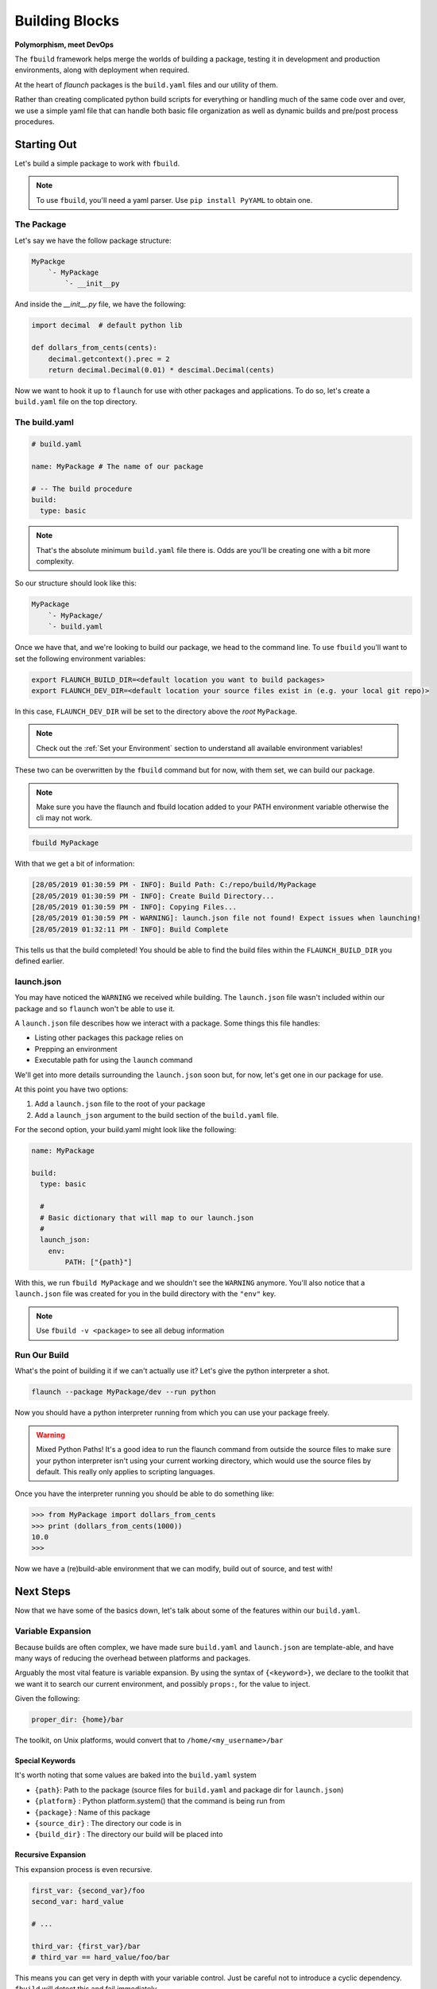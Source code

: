 ***************
Building Blocks
***************

**Polymorphism, meet DevOps**

The ``fbuild`` framework helps merge the worlds of building a package, testing it in development and production environments, along with deployment when required.

At the heart of `flaunch` packages is the ``build.yaml`` files and our utility of them.

Rather than creating complicated python build scripts for everything or handling much of the same code over and over, we use a simple yaml file that can handle both basic file organization as well as dynamic builds and pre/post process procedures.

Starting Out
============

Let's build a simple package to work with ``fbuild``.

.. note::

  To use ``fbuild``, you'll need a yaml parser. Use ``pip install PyYAML`` to obtain one.

The Package
-----------

Let's say we have the follow package structure:

.. code-block::

    MyPackge
        `- MyPackage
            `- __init__py

And inside the `__init__.py` file, we have the following:

.. code-block:: python

  import decimal  # default python lib

  def dollars_from_cents(cents):
      decimal.getcontext().prec = 2
      return decimal.Decimal(0.01) * descimal.Decimal(cents)

Now we want to hook it up to ``flaunch`` for use with other packages and applications. To do so, let's create a ``build.yaml`` file on the top directory.

The build.yaml
--------------

.. code-block:: yaml

  # build.yaml

  name: MyPackage # The name of our package

  # -- The build procedure
  build:
    type: basic

.. note::

  That's the absolute minimum ``build.yaml`` file there is. Odds are you'll be creating one with a bit more complexity.

So our structure should look like this:

.. code-block::

  MyPackage
      `- MyPackage/
      `- build.yaml

Once we have that, and we're looking to build our package, we head to the command line. To use ``fbuild`` you'll want to set the following environment variables:

.. code-block:: shell

  export FLAUNCH_BUILD_DIR=<default location you want to build packages>
  export FLAUNCH_DEV_DIR=<default location your source files exist in (e.g. your local git repo)>

In this case, ``FLAUNCH_DEV_DIR`` will be set to the directory above the *root* ``MyPackage``.

.. note::

  Check out the :ref:`Set your Environment` section to understand all available environment variables!

These two can be overwritten by the ``fbuild`` command but for now, with them set, we can build our package.

.. note::

  Make sure you have the flaunch and fbuild location added to your PATH environment variable otherwise the cli may not work.

.. code-block::

  fbuild MyPackage

With that we get a bit of information:

.. code-block:: shell

  [28/05/2019 01:30:59 PM - INFO]: Build Path: C:/repo/build/MyPackage
  [28/05/2019 01:30:59 PM - INFO]: Create Build Directory...
  [28/05/2019 01:30:59 PM - INFO]: Copying Files...
  [28/05/2019 01:30:59 PM - WARNING]: launch.json file not found! Expect issues when launching!
  [28/05/2019 01:32:11 PM - INFO]: Build Complete

This tells us that the build completed! You should be able to find the build files within the ``FLAUNCH_BUILD_DIR`` you defined earlier.

launch.json
-----------

You may have noticed the ``WARNING`` we received while building. The ``launch.json`` file wasn't included within our package and so ``flaunch`` won't be able to use it.

A ``launch.json`` file describes how we interact with a package. Some things this file handles:

- Listing other packages this package relies on
- Prepping an environment
- Executable path for using the ``launch`` command

We'll get into more details surrounding the ``launch.json`` soon but, for now, let's get one in our package for use.

At this point you have two options:

1. Add a ``launch.json`` file to the root of your package
2. Add a ``launch_json`` argument to the build section of the ``build.yaml`` file.

For the second option, your build.yaml might look like the following:

.. code-block:: yaml

  name: MyPackage

  build:
    type: basic

    #
    # Basic dictionary that will map to our launch.json
    #
    launch_json:
      env:
          PATH: ["{path}"]

With this, we run ``fbuild MyPackage`` and we shouldn't see the ``WARNING`` anymore. You'll also notice that a ``launch.json`` file was created for you in the build directory with the ``"env"`` key.

.. note::

  Use ``fbuild -v <package>`` to see all debug information

Run Our Build
-------------

What's the point of building it if we can't actually use it? Let's give the python interpreter a shot.

.. code-block::

  flaunch --package MyPackage/dev --run python

Now you should have a python interpreter running from which you can use your package freely.

.. warning::

  Mixed Python Paths! It's a good idea to run the flaunch command from outside the source files to make sure your python interpreter isn't using your current working directory, which would use the source files by default. This really only applies to scripting languages.

Once you have the interpreter running you should be able to do something like:

.. code-block:: python

  >>> from MyPackage import dollars_from_cents
  >>> print (dollars_from_cents(1000))
  10.0
  >>>

Now we have a (re)build-able environment that we can modify, build out of source, and test with!

Next Steps
==========

Now that we have some of the basics down, let's talk about some of the features within our ``build.yaml``.

Variable Expansion
------------------

Because builds are often complex, we have made sure ``build.yaml`` and ``launch.json`` are template-able, and have many ways of reducing the overhead between platforms and packages.

Arguably the most vital feature is variable expansion. By using the syntax of ``{<keyword>}``, we declare to the toolkit that we want it to search our current environment, and possibly ``props:``, for the value to inject.

Given the following:

.. code-block:: yaml

  proper_dir: {home}/bar

The toolkit, on Unix platforms, would convert that to ``/home/<my_username>/bar``

Special Keywords
^^^^^^^^^^^^^^^^

It's worth noting that some values are baked into the ``build.yaml`` system

- ``{path}``: Path to the package (source files for ``build.yaml`` and package dir for ``launch.json``)
- ``{platform}`` : Python platform.system() that the command is being run from
- ``{package}`` : Name of this package
- ``{source_dir}`` : The directory our code is in
- ``{build_dir}`` : The directory our build will be placed into

Recursive Expansion
^^^^^^^^^^^^^^^^^^^

This expansion process is even recursive.

.. code-block:: yaml

  first_var: {second_var}/foo
  second_var: hard_value

  # ...

  third_var: {first_var}/bar
  # third_var == hard_value/foo/bar

This means you can get very in depth with your variable control. Just be careful not to introduce a cyclic dependency. ``fbuild`` will detect this and fail immediately.

Platform Routing
----------------

In the example above, we used ``{home}/bar`` which searched our environment for ``HOME`` and expanded as needed. This will work fine for Unix machines but won't work on Windows unless we set the environment variable ourselves (or pass it to props).

For both the ``build.yaml`` and ``launch.json``, the dictionary they build will "auto route" based on the platform you're using. This is based on the ``import platform; platform.system()`` that python returns.

So let's augment our example from above:

.. code-block:: yaml

  proper_dir:
    windows: {homepath}/bar
    linux: {home}/bar
    darwin: {home}/bar

This will now expand properly for all three platforms.

.. note::
  
  Platform routing can be used *anywhere*! You can even use it to change the build type if required. (Although that is a little crazy)

Unix
^^^^

.. note::

  Because Linux, macOS, and other posix systems are typically a similar processes, you can use `unix` as a representation for any unix machine.

props:
------

The root of our ``build.yaml`` can contains a ``props:`` key which should point to a dictionary of additional data we may need while building and can be used for :ref:`Variable Expansion`.

.. code-block:: yaml

  name: MyPackage

  props:
    tar_command:
      windows: 7z
      unix: tar

  build:
    type: basic

    commands:
      - {tar_command} -cvf my_file.tar.gz some_folder/

In this example, as ``fbuild`` does the build, ``{tar_command}`` will expand to the ``prop: tar_command`` of which that value will be based on the platform we're building with. Awesome!

A Note On Paths
^^^^^^^^^^^^^^^

Paths are complicated and often a pain point for development routines. When writing ``build.yaml`` files, *always* use forward slashes (``/``) to allow for simpler parsing and common, readable code.

Command Lists Building
----------------------

When we are building, deploying, managing, etc., we're usually just running command after command and changing a few things based on the platform we're running with, and the particulars of a software package. That's why we've come up with the :ref:`Command Lists`.

These are so important it gets it's own doc. Read up on them to get the full effect of what ``fbuild`` can do for your devops optimization.

General Options
---------------

The `build:` section, no matter what ``type:`` you need, handles a few additional keywords for managing your build.

- ``launch_json``: The launch json dictionary that we want to use (see :ref:`above <launch.json>`)
- ``local_required``: A list of required application that the build tools must be able to use from the commands line. On Windows this runs ``where <command>`` while posix will execute ``which <command>``. If no error code comes back it is assumed to be reachable.

.. code-block:: yaml

     local_required:
       windows:
         - 7z
         - msbuild
       unix:
         - zip
         - make


Pre and Post Operations
-----------------------

When executing, we may want to run some tasks before and after our build procedure. This can be done using :ref:`Command Lists`.

.. note::

  Go read up on :ref:`Command Lists`! They're pretty cool! And they will come in handy. Not to mention this next part won't make any real sense until you do.

Once you have a basic grasp on how commands work, take a look at the following example.

.. code-block:: yaml

  props:
    put_foo_here:
      windows: C:/temp
      unix: /tmp

    use_email: foo@mycomp.com

    send_email_script: |
      import sendmail
      sendmail(email={use_email}, "Build for {package} on {platform} completed!")

  build:
    type: basic

    # -- Pre Build Work
    #
    # Copy a file, read said file into a prop, and then print it out
    # to the user
    #
    pre_build_condition: --run-prebuild
    pre_build:
      - ":COPY -m -f {source_dir}/src/some_info.txt {put_foo_here}/foo.txt"
      - ":READ {put_foo_here}/foo.txt read_data"
      - ":PRINT {read_data}" # "echo {read_data}" would also be the same

    # -- Post Build Work
    #
    # Send an email if the environment variable SEND_EMAIL is set to "True"
    #
    post_build:
      - clause: 'env_set("send_email")'
        commands:
          - ":PYTHON send_email_script"

There's a lot going on there but it's quite useful for handling many of our usual tasks without having to write multiple scripts to do so.

.. glossary::

  ``pre_build_condition``
    A basic condition that looks for an argument in our initial ``fbuild`` command.
      * In the example, ``fbuild`` will look for ``--run-prebuild``

  ``pre_build``
    A Command List that we'll execute if ``pre_build_condition`` is null, not provided, or resolves to true.
      * In the example, we have a few ``fbuild`` commands that copy a file, read said file into a property, and then print that to our user

  ``post_build_condition``
    A basic condition that looks for the argument in our initial ``fbuild`` command
      * In the example, we didn't provide this so it will always resolve to ``True``

  ``post_build``
    A Command List that we'll execute if ``post_build_condition`` is null, not provided, or resolves to true.
      * In the example, we have a dictionary command that checks is an environment variable is set by using the built in function `env_set`

Templates and Functions
-----------------------

We often have similar build/deployment requirements between packages. This can be tedious if you're writing the same commands over and over and again for each subsequent package.

``fbuild`` deals with this through two interfaces.

1. The :ref:`:FUNC Command`
2. Templates

.. _buildyaml-templates:

A Template
^^^^^^^^^^

The basic concept is a template is an "overload-able" ``build.yaml`` file that you can overload by including it inside of your specific ``build.yaml``. Deriving from a template is declared with the ``include:`` keyword.

So, given the template ``my_build_template.yaml``

.. code-block:: yaml

  props:
    # We often mark "private" properties with a '_'
    _server_location:
      windows: //isilon2
      unix: /mnt/isilon2

    _platform_arch:
      windows: AMD64-Windows
      linux: x86_64-Linux

    _extra_build_dir: {_server_location}/deployments/{_platform_arch}

  func__build_template_post():
    - ":DEL {_extra_build_dir}/*"
    - ":MKDIR {_extra_build_dir}"
    - ":COPY -f {build_dir}/* {_extra_build_dir}"

  build:
    
    # This is all that we overload
    post_build:
      - ["--extra-build", "build_template_post()"]

Then, our actual ``build.yaml`` file could look something like:

.. code-block:: yaml

  name: MyDerivedBuild

  include:
    - my_build_template

  props:
    local_setting: true

  build:
    type: basic

    files:
      - docs
      - src

    launch_json:
      env:
        PATH: ["{path}"]

Now, when we build:


.. code-block::

  fbuild -v MyDerivedBuild

Nothing would happen! That's because the plugin ``post_build`` command looks for the argument ``--extra-build``.

.. code-block::

  fbuild -v MyDerivedBuild --extra-build

The ``include`` option is a list so multiple deriving from multiple templates is possible, and because this is ``build.yaml``, you can even template based on platform. Sky's the limit.

.. note::

  The order of include is important. The overloading of values will continue from the first to the last. So if package ``a`` includes template ``b`` and ``c`` in that order, ``a`` will take precedence, followed by ``c``, and then ``b``

.. warning::

  **All** ``build.yaml``\ 's have the ``global.yaml`` template as a base, even if not explicitly marked. This provides a common ground for all packages but can be completely ignored/overloaded when required.

Raw Command Building
--------------------

Intense pipelines often present the desire for automation outside of just building and deployment. For this reason, we've included ``raw`` commands to help execute arbitrary commands.

:ref:`Raw Command Documentation <Raw Commands>`

Deployment
----------

This get it's own :ref:`document <Deployment and Release>`

Build Types Docs
----------------

:ref:`Build Types`
